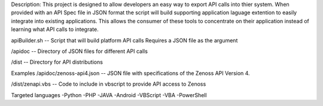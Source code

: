 
Description:
This project is designed to allow developers an easy way to export API calls into thier system. When provided with an API Spec file in JSON format the script will build supporting application laguage extention to easily integrate into existing applications. This allows the consumer of these tools to concentrate on their application instead of learning what API calls to integrate.

apiBuilder.sh
-- Script that will build platform API calls
Requires a JSON file as the argument

/apidoc
-- Directory of JSON files for different API calls

/dist
-- Directory for API distributions



Examples
/apidoc/zenoss-api4.json 
-- JSON file with specifications of the Zenoss API Version 4.

/dist/zenapi.vbs
-- Code to include in vbscript to provide API access to Zenoss


Targeted languages
-Python
-PHP
-JAVA
-Android
-VBScript
-VBA
-PowerShell



